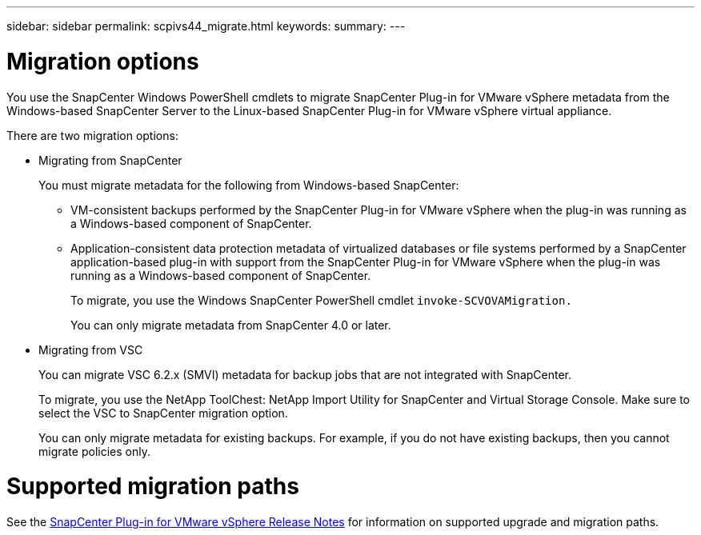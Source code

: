 ---
sidebar: sidebar
permalink: scpivs44_migrate.html
keywords:
summary:
---

= Migration options
:hardbreaks:
:nofooter:
:icons: font
:linkattrs:
:imagesdir: ./media/

//
// This file was created with NDAC Version 2.0 (August 17, 2020)
//
// 2020-09-09 12:24:28.925485
//

[.lead]
You use the SnapCenter Windows PowerShell cmdlets to migrate SnapCenter Plug-in for VMware vSphere metadata from the Windows-based SnapCenter Server to the Linux-based SnapCenter Plug-in for VMware vSphere virtual appliance.

There are two migration options:

* Migrating from SnapCenter
+
You must migrate metadata for the following from Windows-based SnapCenter:

** VM-consistent backups performed by the SnapCenter Plug-in for VMware vSphere when the plug-in was running as a Windows-based component of SnapCenter.
** Application-consistent data protection metadata of virtualized databases or file systems performed by a SnapCenter application-based plug-in with support from the SnapCenter Plug-in for VMware vSphere when the plug-in was running as a Windows-based component of SnapCenter.
+
To migrate, you use the Windows SnapCenter PowerShell cmdlet `invoke-SCVOVAMigration.`
+
You can only migrate metadata from SnapCenter 4.0 or later.

* Migrating from VSC
+
You can migrate VSC 6.2.x (SMVI) metadata for backup jobs that are not integrated with SnapCenter.
+
To migrate, you use the NetApp ToolChest: NetApp Import Utility for SnapCenter and Virtual Storage Console.  Make sure to select the VSC to SnapCenter migration option.
+
You can only migrate metadata for existing backups. For example, if you do not have existing backups, then you cannot migrate policies only.

= Supported migration paths

See the link:scpivs44_release_notes.html[SnapCenter Plug-in for VMware vSphere Release Notes^] for information on supported upgrade and migration paths.
